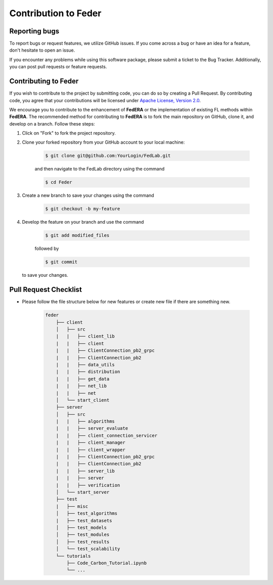 .. _contribution:

*********************
Contribution to Feder
*********************

Reporting bugs
--------------

To report bugs or request features, we utilize GitHub issues. If you come across a bug or have an idea for a feature, don't hesitate to open an issue.

If you encounter any problems while using this software package, please submit a ticket to the Bug Tracker. Additionally, you can post pull requests or feature requests.

Contributing to Feder
---------------------

If you wish to contribute to the project by submitting code, you can do so by creating a Pull Request. By contributing code, you agree that your contributions will be licensed under `Apache License, Version 2.0 <https://www.apache.org/licenses/LICENSE-2.0.html>`_.

We encourage you to contribute to the enhancement of **FedERA** or the implementation of existing FL methods within **FedERA**. The recommended method for contributing to **FedERA** is to fork the main repository on GitHub, clone it, and develop on a branch. Follow these steps:

1. Click on "Fork" to fork the project repository.

2. Clone your forked repository from your GitHub account to your local machine:
  
    .. code-block:: shell-session
        
        $ git clone git@github.com:YourLogin/FedLab.git

    and then navigate to the FedLab directory using the command
    
    .. code-block:: shell-session
        
        $ cd Feder

3. Create a new branch to save your changes using the command

    .. code-block:: shell-session
        
        $ git checkout -b my-feature
 
4. Develop the feature on your branch and use the command 

    .. code-block:: shell-session
        
        $ git add modified_files
   
    followed by 

    .. code-block:: shell-session
        
        $ git commit 

   to save your changes.

Pull Request Checklist
----------------------

- Please follow the file structure below for new features or create new file if there are something new.

    .. code-block:: shell-session

        feder
            ├── client
            │   ├── src
            |   |   ├── client_lib
            |   |   ├── client
            |   |   ├── ClientConnection_pb2_grpc
            |   |   ├── ClientConnection_pb2
            |   |   ├── data_utils
            |   |   ├── distribution
            |   |   ├── get_data
            |   |   ├── net_lib
            |   |   ├── net
            │   └── start_client
            ├── server
            │   ├── src
            |   |   ├── algorithms
            |   |   ├── server_evaluate
            |   |   ├── client_connection_servicer
            |   |   ├── client_manager
            |   |   ├── client_wrapper
            |   |   ├── ClientConnection_pb2_grpc
            |   |   ├── ClientConnection_pb2
            |   |   ├── server_lib
            |   |   ├── server
            |   |   ├── verification
            │   └── start_server
            ├── test
            |   ├── misc
            │   ├── test_algorithms
            |   ├── test_datasets
            │   ├── test_models
            │   ├── test_modules
            │   ├── test_results
            │   └── test_scalability
            └── tutorials
                ├── Code_Carbon_Tutorial.ipynb
                └── ...